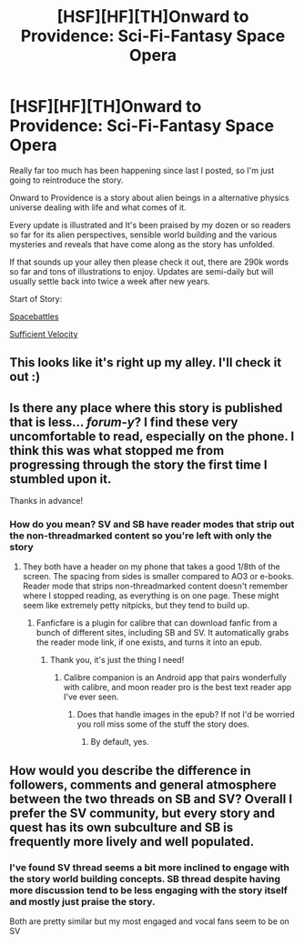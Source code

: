 #+TITLE: [HSF][HF][TH]Onward to Providence: Sci-Fi-Fantasy Space Opera

* [HSF][HF][TH]Onward to Providence: Sci-Fi-Fantasy Space Opera
:PROPERTIES:
:Author: Nighzmarquls
:Score: 26
:DateUnix: 1577320056.0
:DateShort: 2019-Dec-26
:FlairText: WIP
:END:
Really far too much has been happening since last I posted, so I'm just going to reintroduce the story.

Onward to Providence is a story about alien beings in a alternative physics universe dealing with life and what comes of it.

Every update is illustrated and It's been praised by my dozen or so readers so far for its alien perspectives, sensible world building and the various mysteries and reveals that have come along as the story has unfolded.

If that sounds up your alley then please check it out, there are 290k words so far and tons of illustrations to enjoy. Updates are semi-daily but will usually settle back into twice a week after new years.

Start of Story:

[[https://forums.spacebattles.com/threads/onward-to-providence-original-fiction.616857][Spacebattles]]

[[https://forums.sufficientvelocity.com/threads/onward-to-providence-original-fiction.45926][Sufficient Velocity]]


** This looks like it's right up my alley. I'll check it out :)
:PROPERTIES:
:Score: 3
:DateUnix: 1577371052.0
:DateShort: 2019-Dec-26
:END:


** Is there any place where this story is published that is less... /forum-y/? I find these very uncomfortable to read, especially on the phone. I think this was what stopped me from progressing through the story the first time I stumbled upon it.

Thanks in advance!
:PROPERTIES:
:Author: NTaya
:Score: 3
:DateUnix: 1577394713.0
:DateShort: 2019-Dec-27
:END:

*** How do you mean? SV and SB have reader modes that strip out the non-threadmarked content so you're left with only the story
:PROPERTIES:
:Author: sicutumbo
:Score: 3
:DateUnix: 1577401565.0
:DateShort: 2019-Dec-27
:END:

**** They both have a header on my phone that takes a good 1/8th of the screen. The spacing from sides is smaller compared to AO3 or e-books. Reader mode that strips non-threadmarked content doesn't remember where I stopped reading, as everything is on one page. These might seem like extremely petty nitpicks, but they tend to build up.
:PROPERTIES:
:Author: NTaya
:Score: 3
:DateUnix: 1577461277.0
:DateShort: 2019-Dec-27
:END:

***** Fanficfare is a plugin for calibre that can download fanfic from a bunch of different sites, including SB and SV. It automatically grabs the reader mode link, if one exists, and turns it into an epub.
:PROPERTIES:
:Author: nerdguy1138
:Score: 6
:DateUnix: 1577533649.0
:DateShort: 2019-Dec-28
:END:

****** Thank you, it's just the thing I need!
:PROPERTIES:
:Author: NTaya
:Score: 2
:DateUnix: 1577565519.0
:DateShort: 2019-Dec-29
:END:

******* Calibre companion is an Android app that pairs wonderfully with calibre, and moon reader pro is the best text reader app I've ever seen.
:PROPERTIES:
:Author: nerdguy1138
:Score: 2
:DateUnix: 1577567819.0
:DateShort: 2019-Dec-29
:END:

******** Does that handle images in the epub? If not I'd be worried you roll miss some of the stuff the story does.
:PROPERTIES:
:Author: Nighzmarquls
:Score: 2
:DateUnix: 1577640137.0
:DateShort: 2019-Dec-29
:END:

********* By default, yes.
:PROPERTIES:
:Author: nerdguy1138
:Score: 2
:DateUnix: 1577648131.0
:DateShort: 2019-Dec-29
:END:


** How would you describe the difference in followers, comments and general atmosphere between the two threads on SB and SV? Overall I prefer the SV community, but every story and quest has its own subculture and SB is frequently more lively and well populated.
:PROPERTIES:
:Author: Bowbreaker
:Score: 2
:DateUnix: 1577454643.0
:DateShort: 2019-Dec-27
:END:

*** I've found SV thread seems a bit more inclined to engage with the story world building concepts. SB thread despite having more discussion tend to be less engaging with the story itself and mostly just praise the story.

Both are pretty similar but my most engaged and vocal fans seem to be on SV
:PROPERTIES:
:Author: Nighzmarquls
:Score: 1
:DateUnix: 1577639989.0
:DateShort: 2019-Dec-29
:END:
